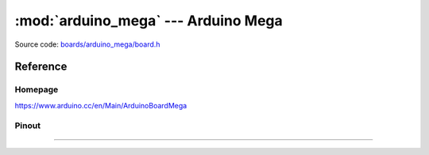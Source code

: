 :mod:`arduino_mega` --- Arduino Mega
====================================

.. module:: arduino_mega
   :synopsis: Arduino Mega.

Source code: `boards/arduino_mega/board.h`_

Reference
---------

Homepage
~~~~~~~~

https://www.arduino.cc/en/Main/ArduinoBoardMega

Pinout
~~~~~~

.. image:: ../images/boards/arduino-mega-pinout.png
   :width: 50%
   :target: ../_images/arduino-mega-pinout.png

----------------------------------------------

.. doxygenfile:: boards/arduino_mega/board.h
   :project: simba

.. _boards/arduino_mega/board.h: https://github.com/eerimoq/simba/tree/master/src/boards/arduino_mega/board.h

